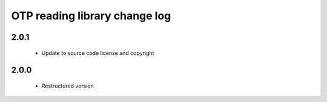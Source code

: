 OTP reading library change log
==============================

2.0.1
-----

  * Update to source code license and copyright

2.0.0
-----

  * Restructured version

